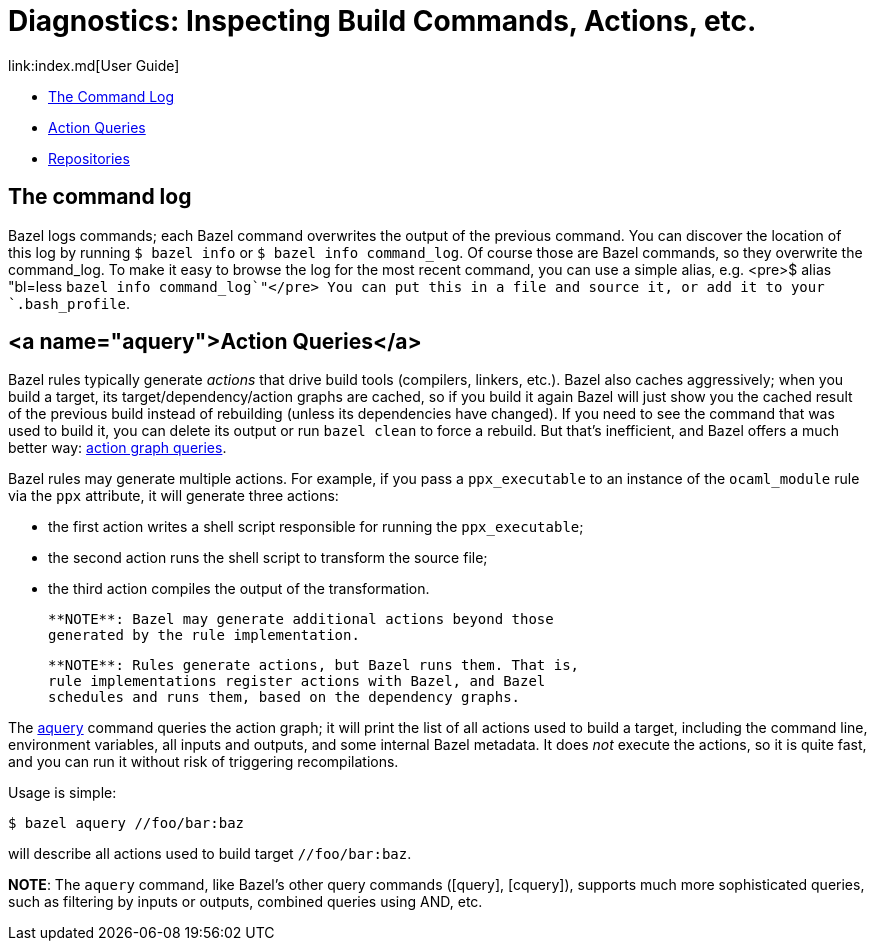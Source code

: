 = Diagnostics: Inspecting Build Commands, Actions, etc.
link:index.md[User Guide]

* link:#command_log[The Command Log]
* link:#aquery[Action Queries]
* link:#repos[Repositories]

== The command log

Bazel logs commands; each Bazel command overwrites the output of the
previous command. You can discover the location of this log by running
`$ bazel info` or `$ bazel info command_log`. Of course those are
Bazel commands, so they overwrite the command_log. To make it easy to
browse the log for the most recent command, you can use a simple
alias, e.g. <pre>$ alias "bl=less `bazel info command_log`"</pre> You
can put this in a file and source it, or add it to your
`.bash_profile`.

== <a name="aquery">Action Queries</a>

Bazel rules typically generate _actions_ that drive build tools
(compilers, linkers, etc.). Bazel also caches aggressively; when you
build a target, its target/dependency/action graphs are cached, so if
you build it again Bazel will just show you the cached result of the
previous build instead of rebuilding (unless its dependencies have
changed). If you need to see the command that was used to build it,
you can delete its output or run `bazel clean` to force a rebuild. But
that's inefficient, and Bazel offers a much better way: link:https://blog.bazel.build/2019/02/15/introducing-aquery.html[action graph
queries].

Bazel rules may generate multiple actions. For example, if you pass a
`ppx_executable` to an instance of the `ocaml_module` rule via the
`ppx` attribute, it will generate three actions:

* the first action writes a shell script responsible for running the `ppx_executable`;
* the second action runs the shell script to transform the source file;
* the third action compiles the output of the transformation.

>    **NOTE**: Bazel may generate additional actions beyond those
>    generated by the rule implementation.

>    **NOTE**: Rules generate actions, but Bazel runs them. That is,
>    rule implementations register actions with Bazel, and Bazel
>    schedules and runs them, based on the dependency graphs.

The link:https://docs.bazel.build/versions/master/aquery.html[aquery]
command queries the action graph; it will print the list of all
actions used to build a target, including the command line,
environment variables, all inputs and outputs, and some internal
Bazel metadata. It does _not_ execute the actions, so it is quite
fast, and you can run it without risk of triggering recompilations.

Usage is simple:

```
$ bazel aquery //foo/bar:baz
```

will describe all actions used to build target `//foo/bar:baz`.


**NOTE**: The `aquery` command, like Bazel's other query commands ([query],
[cquery]), supports much more sophisticated queries, such as filtering
by inputs or outputs, combined queries using AND, etc.


